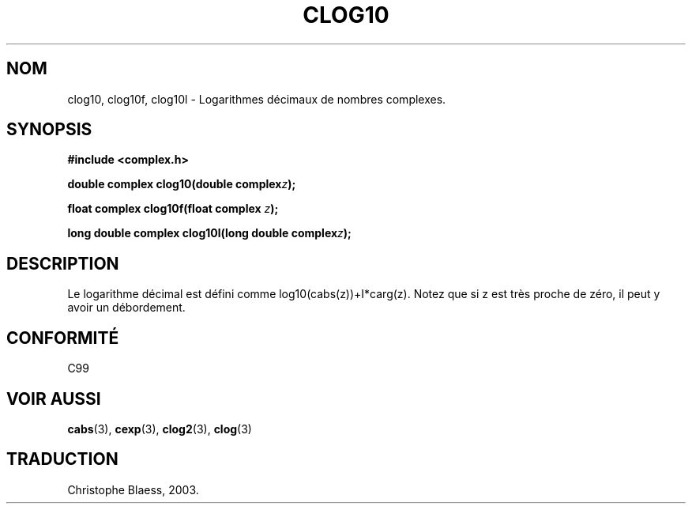 .\" Copyright 2002 Walter Harms (walter.harms@informatik.uni-oldenburg.de)
.\" Distributed under GPL
.\" Traduction Christophe Blaess <ccb@club-internet.fr>
.\" 21/07/2003 - LDP-1.57
.\"
.TH CLOG10 3 "21 juillet 2003" LDP "Manuel du programmeur Linux"
.SH NOM
clog10, clog10f, clog10l \- Logarithmes décimaux de nombres complexes.
.SH SYNOPSIS
.B #include <complex.h>
.sp
.BI "double complex clog10(double complex" z );
.sp
.BI "float complex clog10f(float complex " z );
.sp
.BI "long double complex clog10l(long double complex" z );
.sp
.SH DESCRIPTION
Le logarithme décimal est défini comme log10(cabs(z))+I*carg(z).
Notez que si z est très proche de zéro, il peut y avoir un débordement.
.SH "CONFORMITÉ"
C99
\" in "future directions" of C99
.SH "VOIR AUSSI"
.BR cabs (3),
.BR cexp (3),
.BR clog2 (3),
.BR clog (3)
.SH TRADUCTION
Christophe Blaess, 2003.
